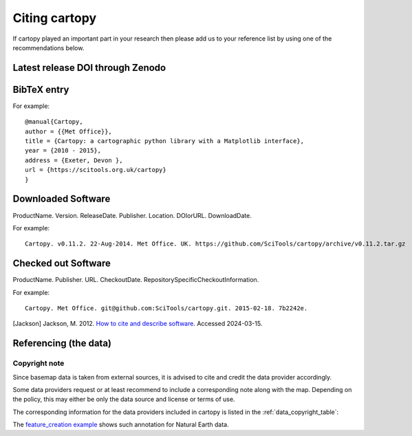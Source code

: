 .. _Citing_Cartopy:

Citing cartopy
==============

If cartopy played an important part in your research then please add us to your reference list by using one of the recommendations below.


*********************************
Latest release DOI through Zenodo
*********************************

.. image:: https://zenodo.org/badge/DOI/10.5281/zenodo.1182735.svg
   :target: https://doi.org/10.5281/zenodo.1182735


************
BibTeX entry
************

For example::

 @manual{Cartopy,
 author = {{Met Office}},
 title = {Cartopy: a cartographic python library with a Matplotlib interface},
 year = {2010 - 2015},
 address = {Exeter, Devon },
 url = {https://scitools.org.uk/cartopy}
 }


*******************
Downloaded Software
*******************

ProductName. Version. ReleaseDate. Publisher. Location. DOIorURL. DownloadDate.

For example::

 Cartopy. v0.11.2. 22-Aug-2014. Met Office. UK. https://github.com/SciTools/cartopy/archive/v0.11.2.tar.gz


********************
Checked out Software
********************

ProductName. Publisher. URL. CheckoutDate. RepositorySpecificCheckoutInformation.

For example::

 Cartopy. Met Office. git@github.com:SciTools/cartopy.git. 2015-02-18. 7b2242e.

.. _How to cite and describe software: https://www.software.ac.uk/publication/how-cite-and-describe-software


[Jackson] Jackson, M. 2012. `How to cite and describe software`_. Accessed 2024-03-15.


.. _referencing_copyright:

**********************
Referencing (the data)
**********************


Copyright note
--------------

Since basemap data is taken from external sources, it is advised to cite and credit the data provider accordingly.

Some data providers request or at least recommend to include a corresponding note along with the map.
Depending on the policy, this may either be only the data source and license or terms of use.

The corresponding information for the data providers included in cartopy is listed in the :ref:`data_copyright_table`:

.. _data_copyright_table:

.. csv-table:: List of Data Providers and Form of Citation
   :file: ./_static/copyright_license.csv
   :delim: ;
   :header-rows: 1
   :widths: 10, 10, 10, 10, 10, 10

.. |copy| unicode:: 0xA9 .. copyright sign
.. |TM| unicode:: U+2122
   .. with trademark sign
.. |---| unicode:: U+02014 .. em dash
   :trim:

The `feature_creation example <./gallery/lines_and_polygons/feature_creation.html>`_ shows such annotation for Natural Earth data.
